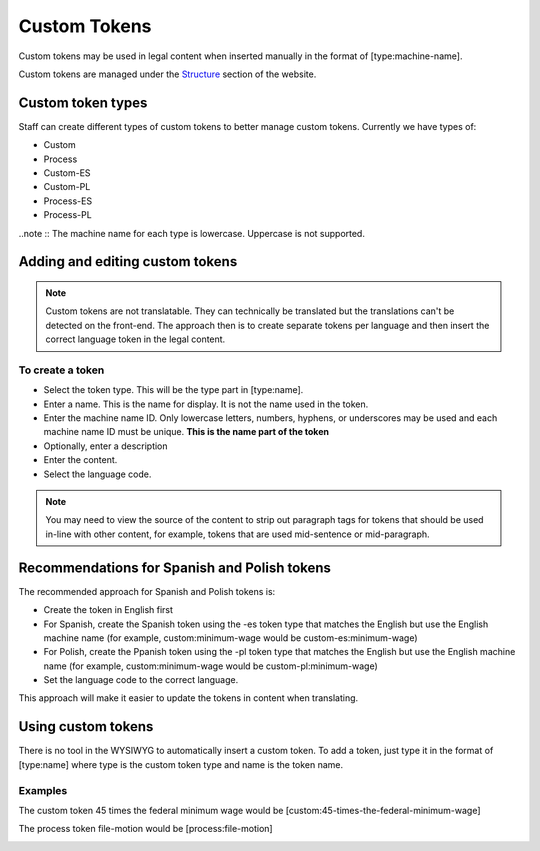 =========================
Custom Tokens
=========================

Custom tokens may be used in legal content when inserted manually in the format of [type:machine-name].

Custom tokens are managed under the `Structure <https://www.illinoislegalaid.org/admin/structure/token-custom>`_ section of the website.



Custom token types
=====================
Staff can create different types of custom tokens to better manage custom tokens.  Currently we have types of:

* Custom
* Process
* Custom-ES
* Custom-PL
* Process-ES
* Process-PL

..note ::  The machine name for each type is lowercase.  Uppercase is not supported.  

Adding and editing custom tokens
====================================

.. note::  Custom tokens are not translatable.  They can technically be translated but the translations can't be detected on the front-end. The approach then is to create separate tokens per language and then insert the correct language token in the legal content.  

.. image:: ../assets/cms-custom-tokens.png

To create a token
-------------------

* Select the token type.  This will be the type part in [type:name].
* Enter a name.  This is the name for display.  It is not the name used in the token.  
* Enter the machine name ID.  Only lowercase letters, numbers, hyphens, or underscores may be used and each machine name ID must be unique.  **This is the name part of the token**
* Optionally, enter a description
* Enter the content.  
* Select the language code.  

.. note::
   You may need to view the source of the content to strip out paragraph tags for tokens that should be used in-line with other content, for example, tokens that are used mid-sentence or mid-paragraph.

Recommendations for Spanish and Polish tokens
================================================

The recommended approach for Spanish and Polish tokens is:

* Create the token in English first
* For Spanish, create the Spanish token using the -es token type that matches the English but use the English machine name (for example, custom:minimum-wage would be custom-es:minimum-wage)
* For Polish, create the Ppanish token using the -pl token type that matches the English but use the English machine name (for example, custom:minimum-wage would be custom-pl:minimum-wage)
* Set the language code to the correct language.

This approach will make it easier to update the tokens in content when translating.

Using custom tokens
========================

There is no tool in the WYSIWYG to automatically insert a custom token.  To add a token, just type it in the format of [type:name] where type is the custom token type and name is the token name. 

Examples
--------------
The custom token 45 times the federal minimum wage would be [custom:45-times-the-federal-minimum-wage]

The process token file-motion would be [process:file-motion]

.. image:: ../assets/cms-custom-token-list.png


